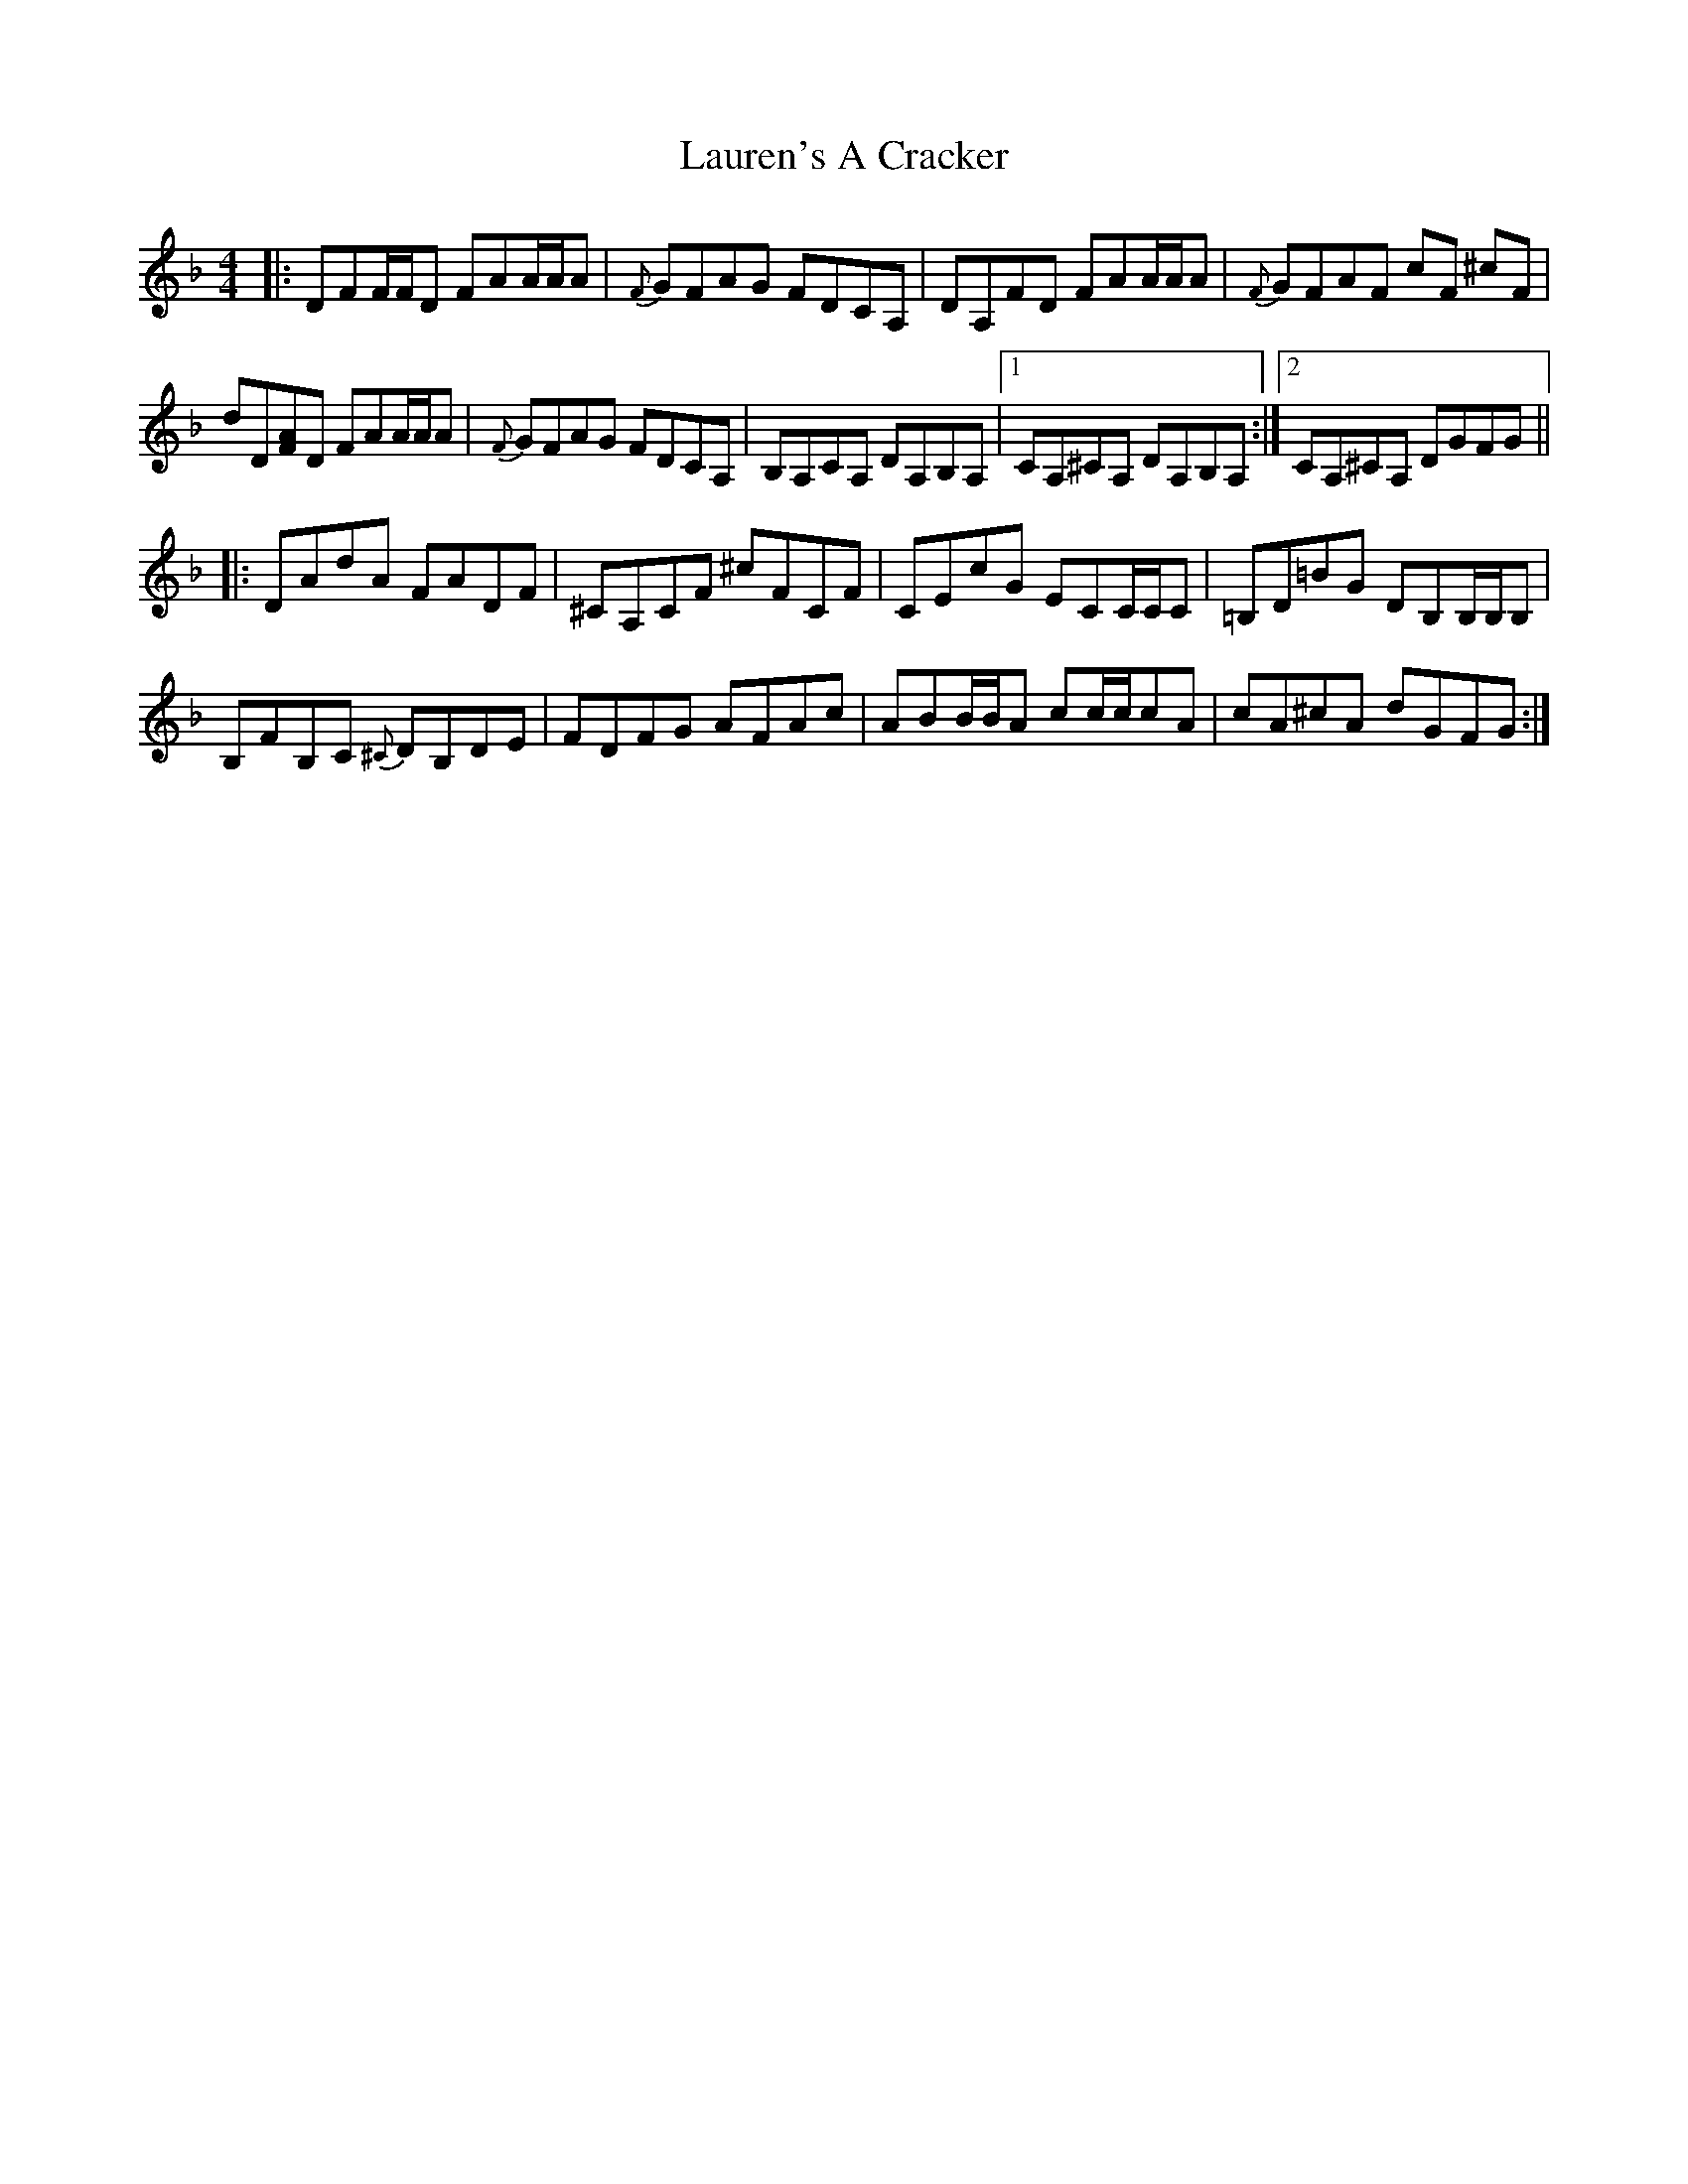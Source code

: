 X: 23125
T: Lauren's A Cracker
R: reel
M: 4/4
K: Dminor
|:DFF/F/D FAA/A/A|{F}GFAG FDCA,|DA,FD FAA/A/A|{F}GFAF cF ^cF|
dD[FA]D FAA/A/A|{F}GFAG FDCA,|B,A,CA, DA,B,A,|1 CA,^CA, DA,B,A,:|2 CA,^CA, DGFG||
|:DAdA FADF|^CA,CF ^cFCF|CEcG ECC/C/C|=B,D=BG DB,B,/B,/B,|
B,FB,C {^C}DB,DE|FDFG AFAc|ABB/B/A cc/c/cA|cA^cA dGFG:|


